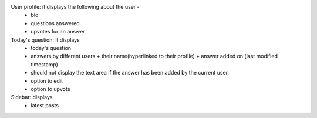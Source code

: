 User profile: it displays the following about the user -
			- bio
			- questions answered
			- upvotes for an answer

Today's question: it displays
				- today's question
				- answers by different users + their name(hyperlinked to their profile) + answer added on (last modified timestamp)
				- should not display the text area if the answer has been added by the current user.
				- option to edit
				- option to upvote 

Sidebar: displays 
		- latest posts